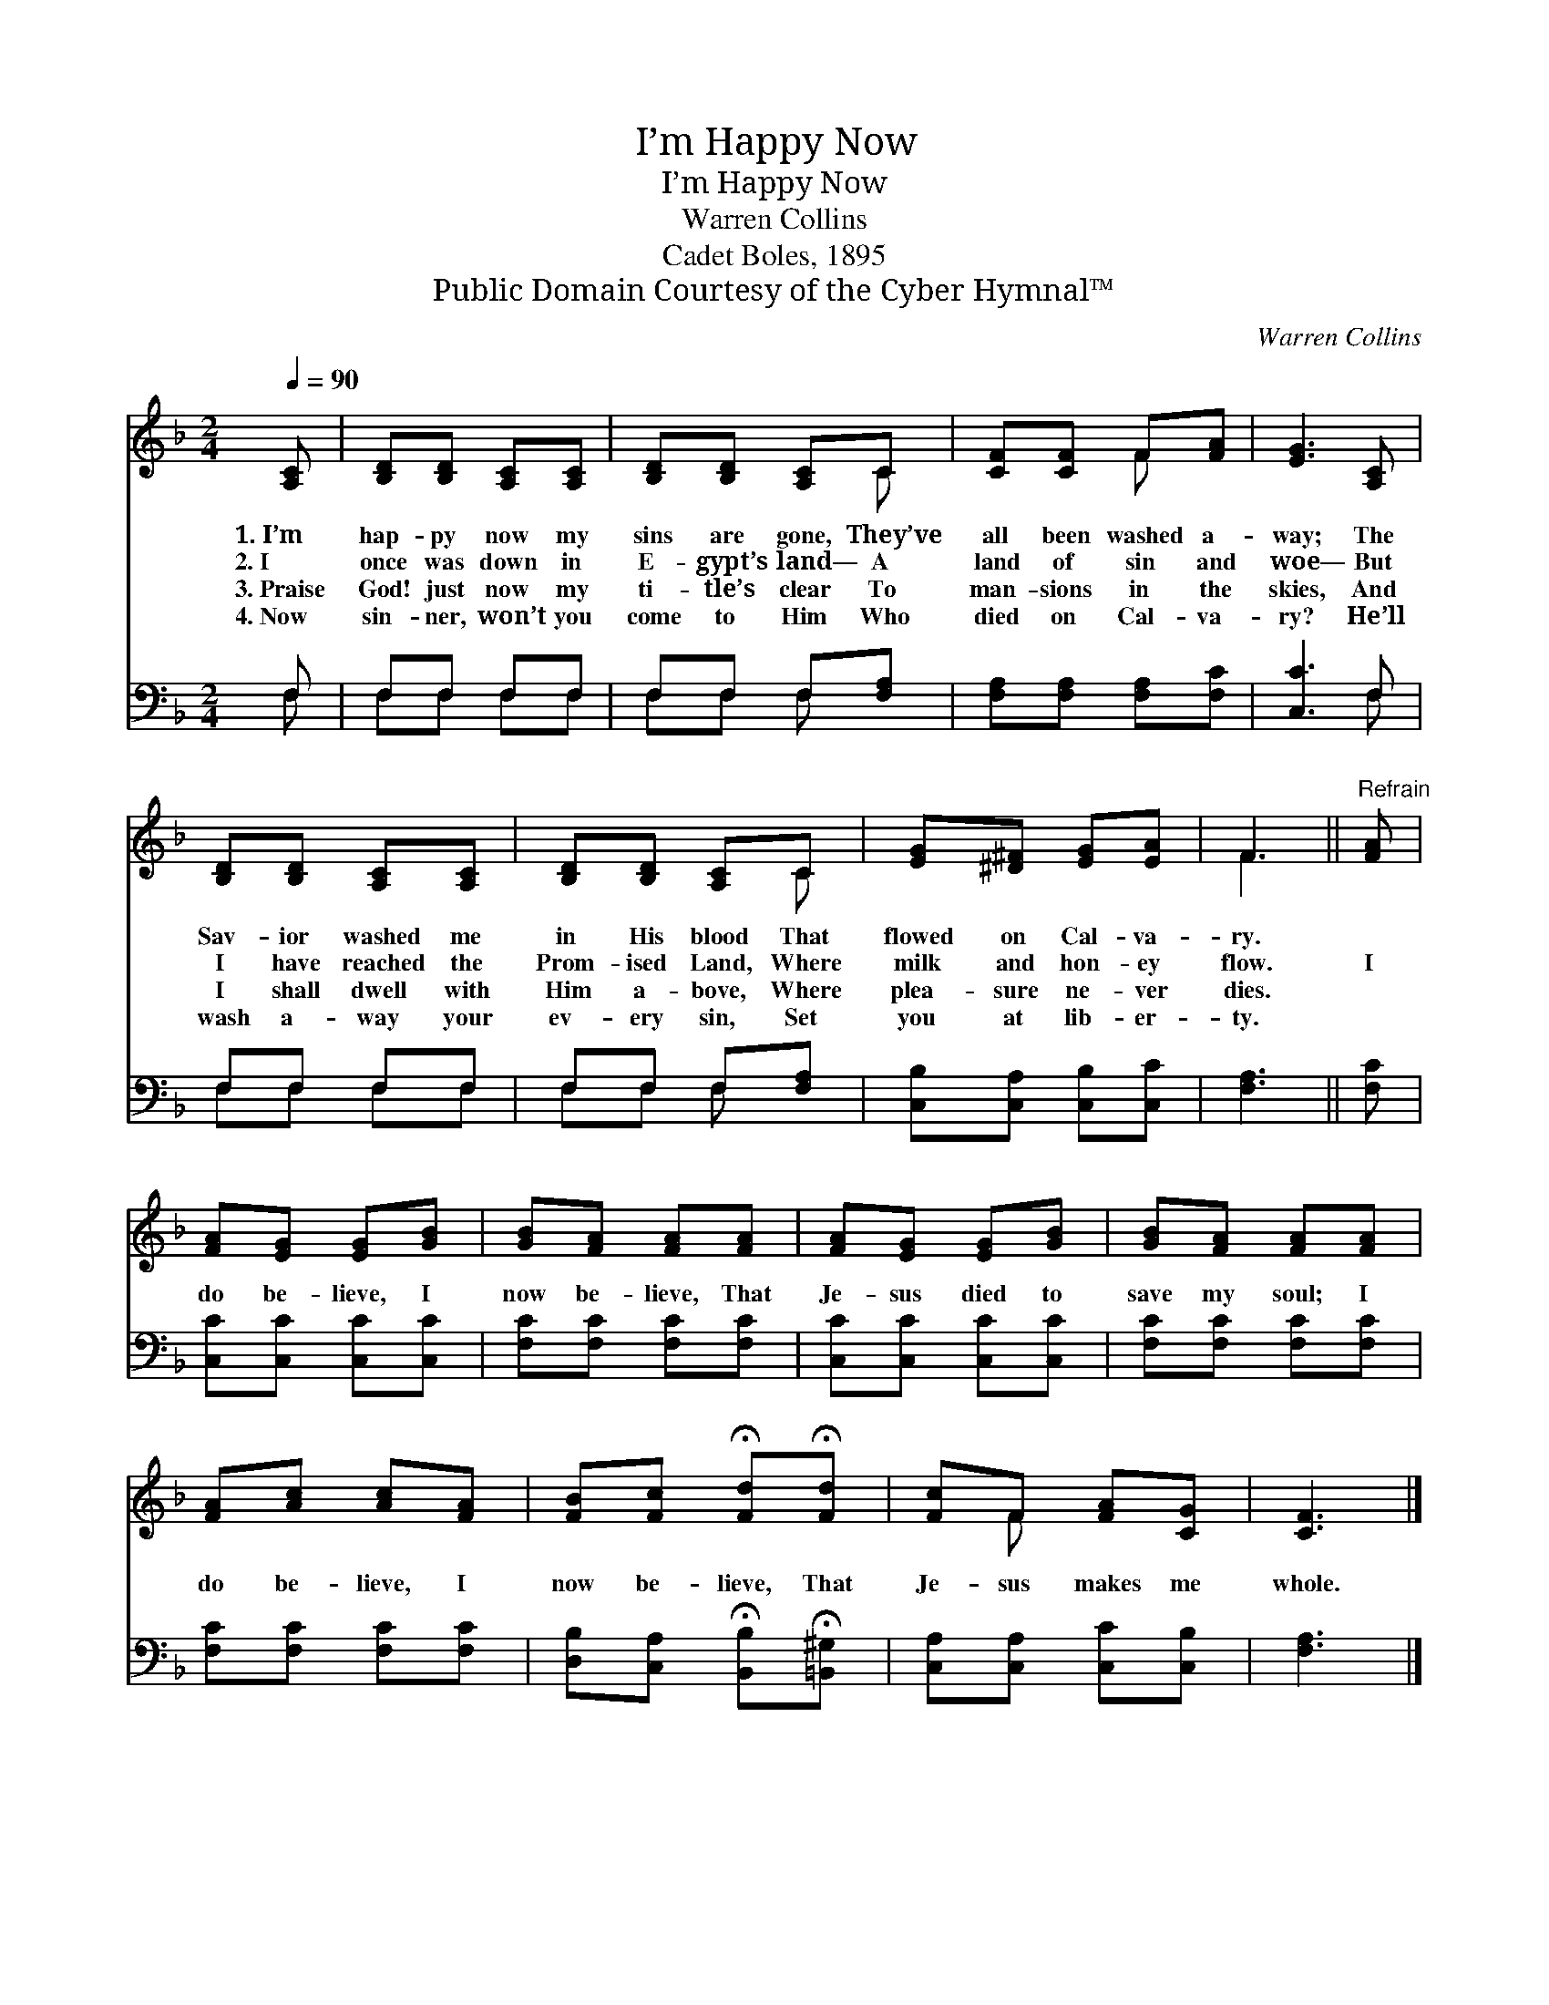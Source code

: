 X:1
T:I’m Happy Now
T:I’m Happy Now
T:Warren Collins
T:Cadet Boles, 1895
T:Public Domain Courtesy of the Cyber Hymnal™
C:Warren Collins
Z:Public Domain
Z:Courtesy of the Cyber Hymnal™
%%score ( 1 2 ) ( 3 4 )
L:1/8
Q:1/4=90
M:2/4
K:F
V:1 treble 
V:2 treble 
V:3 bass 
V:4 bass 
V:1
 [A,C] | [B,D][B,D] [A,C][A,C] | [B,D][B,D] [A,C]C | [CF][CF] F[FA] | [EG]3 [A,C] | %5
w: 1.~I’m|hap- py now my|sins are gone, They’ve|all been washed a-|way; The|
w: 2.~I|once was down in|E- gypt’s land— A|land of sin and|woe— But|
w: 3.~Praise|God! just now my|ti- tle’s clear To|man- sions in the|skies, And|
w: 4.~Now|sin- ner, won’t you|come to Him Who|died on Cal- va-|ry? He’ll|
 [B,D][B,D] [A,C][A,C] | [B,D][B,D] [A,C]C | [EG][^D^F] [EG][EA] | F3 ||"^Refrain" [FA] | %10
w: Sav- ior washed me|in His blood That|flowed on Cal- va-|ry.||
w: I have reached the|Prom- ised Land, Where|milk and hon- ey|flow.|I|
w: I shall dwell with|Him a- bove, Where|plea- sure ne- ver|dies.||
w: wash a- way your|ev- ery sin, Set|you at lib- er-|ty.||
 [FA][EG] [EG][GB] | [GB][FA] [FA][FA] | [FA][EG] [EG][GB] | [GB][FA] [FA][FA] | %14
w: ||||
w: do be- lieve, I|now be- lieve, That|Je- sus died to|save my soul; I|
w: ||||
w: ||||
 [FA][Ac] [Ac][FA] | [FB][Fc] !fermata![Fd]!fermata![Fd] | [Fc]F [FA][CG] | [CF]3 |] %18
w: ||||
w: do be- lieve, I|now be- lieve, That|Je- sus makes me|whole.|
w: ||||
w: ||||
V:2
 x | x4 | x3 C | x2 F x | x4 | x4 | x3 C | x4 | F3 || x | x4 | x4 | x4 | x4 | x4 | x4 | x F x2 | %17
 x3 |] %18
V:3
 F, | F,F, F,F, | F,F, F,[F,A,] | [F,A,][F,A,] [F,A,][F,C] | [C,C]3 F, | F,F, F,F, | %6
 F,F, F,[F,A,] | [C,B,][C,A,] [C,B,][C,C] | [F,A,]3 || [F,C] | [C,C][C,C] [C,C][C,C] | %11
 [F,C][F,C] [F,C][F,C] | [C,C][C,C] [C,C][C,C] | [F,C][F,C] [F,C][F,C] | [F,C][F,C] [F,C][F,C] | %15
 [D,B,][C,A,] !fermata![B,,B,]!fermata![=B,,^G,] | [C,A,][C,A,] [C,C][C,B,] | [F,A,]3 |] %18
V:4
 F, | F,F, F,F, | F,F, F, x | x4 | x3 F, | F,F, F,F, | F,F, F, x | x4 | x3 || x | x4 | x4 | x4 | %13
 x4 | x4 | x4 | x4 | x3 |] %18

